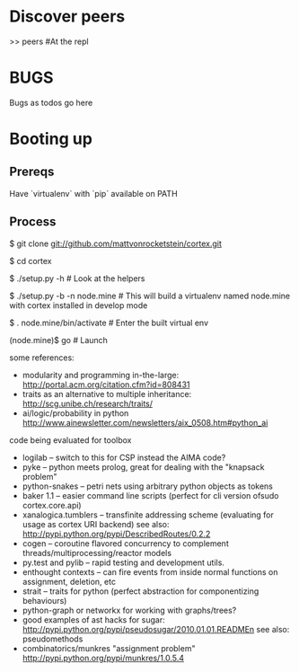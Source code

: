 * Discover peers
  >> peers #At the repl

* BUGS
  Bugs as todos go here

* Booting up
** Prereqs
   Have `virtualenv` with `pip` available on PATH

** Process
  $ git clone git://github.com/mattvonrocketstein/cortex.git

  $ cd cortex

  $ ./setup.py -h # Look at the helpers

  $ ./setup.py -b -n node.mine # This will build a virtualenv named node.mine with cortex installed in develop mode

  $ . node.mine/bin/activate # Enter the built virtual env

  (node.mine)$ go # Launch

some references:
 + modularity and programming in-the-large: http://portal.acm.org/citation.cfm?id=808431
 + traits as an alternative to multiple inheritance: http://scg.unibe.ch/research/traits/
 + ai/logic/probability in python http://www.ainewsletter.com/newsletters/aix_0508.htm#python_ai

code being evaluated for toolbox
 + logilab -- switch to this for CSP instead the AIMA code?
 + pyke -- python meets prolog, great for dealing with the "knapsack problem"
 + python-snakes -- petri nets using arbitrary python objects as tokens
 + baker 1.1 -- easier command line scripts (perfect for cli version ofsudo  cortex.core.api)
 + xanalogica.tumblers -- transfinite addressing scheme (evaluating for usage as cortex URI backend)
   see also: http://pypi.python.org/pypi/DescribedRoutes/0.2.2
 + cogen -- coroutine flavored concurrency to complement threads/multiprocessing/reactor models
 + py.test and pylib --  rapid testing and development utils.
 + enthought contexts --  can fire events from inside normal functions on assignment, deletion, etc
 + strait -- traits for python (perfect abstraction for componentizing behaviours)
 + python-graph or networkx for working with graphs/trees?
 + good examples of ast hacks for sugar:
     http://pypi.python.org/pypi/pseudosugar/2010.01.01.READMEn
     see also: pseudomethods
 + combinatorics/munkres "assignment problem" http://pypi.python.org/pypi/munkres/1.0.5.4
